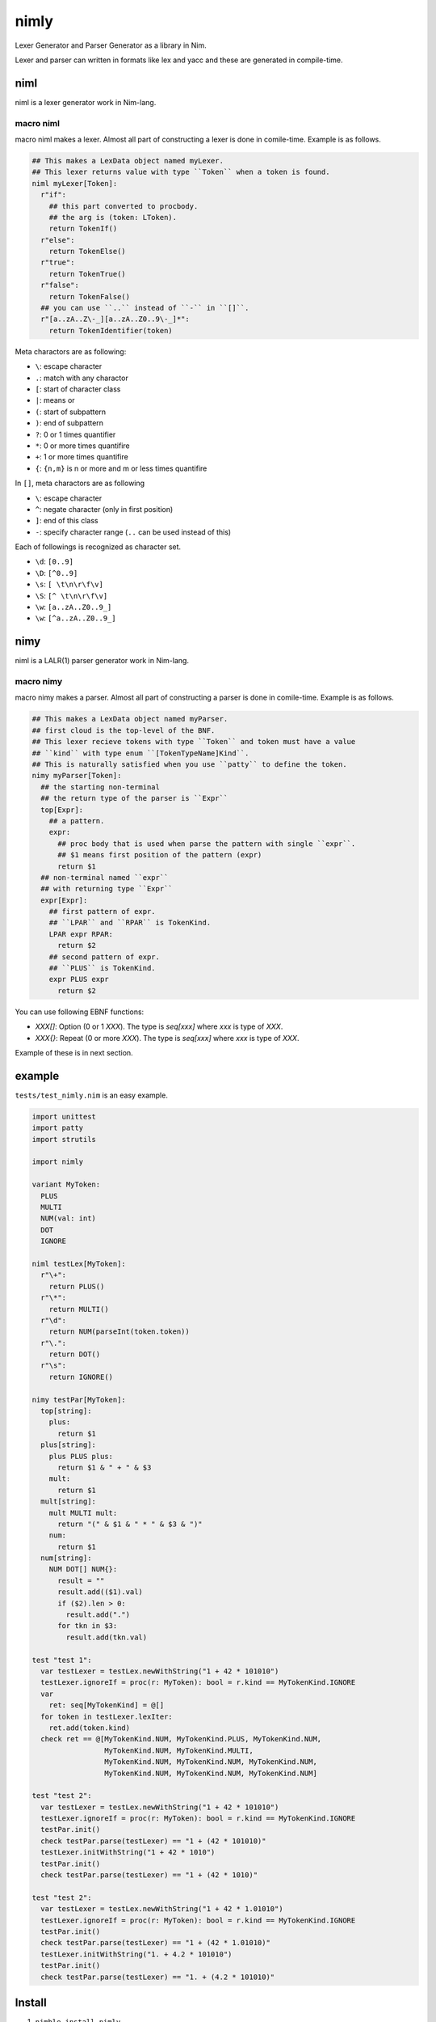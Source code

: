 #######
 nimly
#######
|azure_pipelines| |nimble|

Lexer Generator and Parser Generator as a library in Nim.

Lexer and parser can written in formats like lex and yacc and
these are generated in compile-time.

niml
====
niml is a lexer generator work in Nim-lang.

macro niml
----------
macro niml makes a lexer.
Almost all part of constructing a lexer is done in comile-time.
Example is as follows.

.. code-block:: nim

  ## This makes a LexData object named myLexer.
  ## This lexer returns value with type ``Token`` when a token is found.
  niml myLexer[Token]:
    r"if":
      ## this part converted to procbody.
      ## the arg is (token: LToken).
      return TokenIf()
    r"else":
      return TokenElse()
    r"true":
      return TokenTrue()
    r"false":
      return TokenFalse()
    ## you can use ``..`` instead of ``-`` in ``[]``.
    r"[a..zA..Z\-_][a..zA..Z0..9\-_]*":
      return TokenIdentifier(token)

Meta charactors are as following:

- ``\``: escape character
- ``.``: match with any charactor
- ``[``: start of character class
- ``|``: means or
- ``(``: start of subpattern
- ``)``: end of subpattern
- ``?``: 0 or 1 times quantifier
- ``*``: 0 or more times quantifire
- ``+``: 1 or more times quantifire
- ``{``: ``{n,m}`` is n or more and m or less times quantifire

In ``[]``, meta charactors are as following

- ``\``: escape character
- ``^``: negate character (only in first position)
- ``]``: end of this class
- ``-``: specify character range (``..`` can be used instead of this)

Each of followings is recognized as character set.

- ``\d``: ``[0..9]``
- ``\D``: ``[^0..9]``
- ``\s``: ``[ \t\n\r\f\v]``
- ``\S``: ``[^ \t\n\r\f\v]``
- ``\w``: ``[a..zA..Z0..9_]``
- ``\w``: ``[^a..zA..Z0..9_]``

nimy
====
niml is a LALR(1) parser generator work in Nim-lang.

macro nimy
----------
macro nimy makes a parser.
Almost all part of constructing a parser is done in comile-time.
Example is as follows.

.. code-block:: nim

  ## This makes a LexData object named myParser.
  ## first cloud is the top-level of the BNF.
  ## This lexer recieve tokens with type ``Token`` and token must have a value
  ## ``kind`` with type enum ``[TokenTypeName]Kind``.
  ## This is naturally satisfied when you use ``patty`` to define the token.
  nimy myParser[Token]:
    ## the starting non-terminal
    ## the return type of the parser is ``Expr``
    top[Expr]:
      ## a pattern.
      expr:
        ## proc body that is used when parse the pattern with single ``expr``.
        ## $1 means first position of the pattern (expr)
        return $1
    ## non-terminal named ``expr``
    ## with returning type ``Expr``
    expr[Expr]:
      ## first pattern of expr.
      ## ``LPAR`` and ``RPAR`` is TokenKind.
      LPAR expr RPAR:
        return $2
      ## second pattern of expr.
      ## ``PLUS`` is TokenKind.
      expr PLUS expr
        return $2

You can use following EBNF functions:

- `XXX[]`: Option (0 or 1 `XXX`).
  The type is `seq[xxx]` where `xxx` is type of `XXX`.
- `XXX{}`: Repeat (0 or more `XXX`).
  The type is `seq[xxx]` where `xxx` is type of `XXX`.

Example of these is in next section.

example
=======
``tests/test_nimly.nim`` is an easy example.

.. code-block:: nim

  import unittest
  import patty
  import strutils

  import nimly

  variant MyToken:
    PLUS
    MULTI
    NUM(val: int)
    DOT
    IGNORE

  niml testLex[MyToken]:
    r"\+":
      return PLUS()
    r"\*":
      return MULTI()
    r"\d":
      return NUM(parseInt(token.token))
    r"\.":
      return DOT()
    r"\s":
      return IGNORE()

  nimy testPar[MyToken]:
    top[string]:
      plus:
        return $1
    plus[string]:
      plus PLUS plus:
        return $1 & " + " & $3
      mult:
        return $1
    mult[string]:
      mult MULTI mult:
        return "(" & $1 & " * " & $3 & ")"
      num:
        return $1
    num[string]:
      NUM DOT[] NUM{}:
        result = ""
        result.add(($1).val)
        if ($2).len > 0:
          result.add(".")
        for tkn in $3:
          result.add(tkn.val)

  test "test 1":
    var testLexer = testLex.newWithString("1 + 42 * 101010")
    testLexer.ignoreIf = proc(r: MyToken): bool = r.kind == MyTokenKind.IGNORE
    var
      ret: seq[MyTokenKind] = @[]
    for token in testLexer.lexIter:
      ret.add(token.kind)
    check ret == @[MyTokenKind.NUM, MyTokenKind.PLUS, MyTokenKind.NUM,
                   MyTokenKind.NUM, MyTokenKind.MULTI,
                   MyTokenKind.NUM, MyTokenKind.NUM, MyTokenKind.NUM,
                   MyTokenKind.NUM, MyTokenKind.NUM, MyTokenKind.NUM]

  test "test 2":
    var testLexer = testLex.newWithString("1 + 42 * 101010")
    testLexer.ignoreIf = proc(r: MyToken): bool = r.kind == MyTokenKind.IGNORE
    testPar.init()
    check testPar.parse(testLexer) == "1 + (42 * 101010)"
    testLexer.initWithString("1 + 42 * 1010")
    testPar.init()
    check testPar.parse(testLexer) == "1 + (42 * 1010)"

  test "test 2":
    var testLexer = testLex.newWithString("1 + 42 * 1.01010")
    testLexer.ignoreIf = proc(r: MyToken): bool = r.kind == MyTokenKind.IGNORE
    testPar.init()
    check testPar.parse(testLexer) == "1 + (42 * 1.01010)"
    testLexer.initWithString("1. + 4.2 * 101010")
    testPar.init()
    check testPar.parse(testLexer) == "1. + (4.2 * 101010)"

Install
=======
1. ``nimble install nimly``

Now, you can use nimly with ``import nimly``.

Contribute
==========
1. Fork this
2. Create new branch
3. Commit your change
4. Push it to the branch
5. Create new pull request

Developing
==========
You can use ``nimldebug`` and ``nimydebug`` as a conditional symbol
to print debug info.

example: ``nim c -d:nimldebug -d:nimydebug -r tests/test_nimly.nim``


.. |azure_pipelines| image:: https://dev.azure.com/oxisccl/nimly/_apis/build/status/loloiccl.nimly?branchName=master
    :target: https://dev.azure.com/oxisccl/nimly/_build/latest?definitionId=1&branchName=master
.. |nimble| image:: https://raw.githubusercontent.com/yglukhov/nimble-tag/master/nimble.png
    :target: https://github.com/yglukhov/nimble-tag
